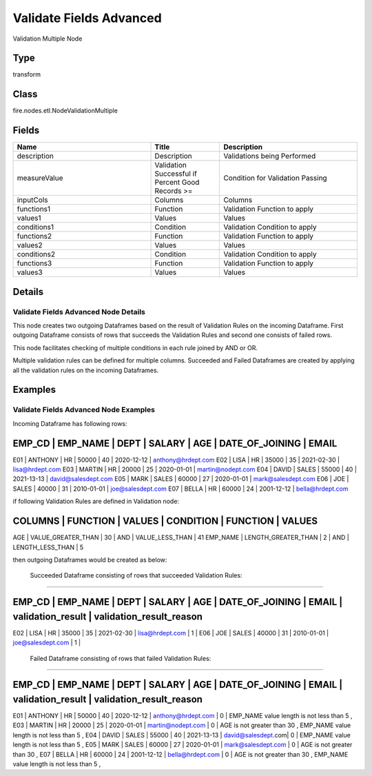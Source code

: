 Validate Fields Advanced
=========== 

Validation Multiple Node

Type
--------- 

transform

Class
--------- 

fire.nodes.etl.NodeValidationMultiple

Fields
--------- 

.. list-table::
      :widths: 10 5 10
      :header-rows: 1

      * - Name
        - Title
        - Description
      * - description
        - Description
        - Validations being Performed
      * - measureValue
        - Validation Successful if Percent Good Records >= 
        - Condition for Validation Passing
      * - inputCols
        - Columns
        - Columns
      * - functions1
        - Function
        - Validation Function to apply
      * - values1
        - Values
        - Values
      * - conditions1
        - Condition
        - Validation Condition to apply
      * - functions2
        - Function
        - Validation Function to apply
      * - values2
        - Values
        - Values
      * - conditions2
        - Condition
        - Validation Condition to apply
      * - functions3
        - Function
        - Validation Function to apply
      * - values3
        - Values
        - Values


Details
-------


Validate Fields Advanced Node Details
+++++++++++++++

This node creates two outgoing Dataframes based on the result of Validation Rules on the incoming Dataframe. 
First outgoing Dataframe consists of rows that succeeds the Validation Rules and second one consists of failed rows.   

This node facilitates checking of multiple conditions in each rule joined by AND or OR.

Multiple validation rules can be defined for multiple columns. Succeeded and Failed Dataframes are created by applying all the validation rules on the incoming Dataframes.


Examples
-------


Validate Fields Advanced Node Examples
+++++++++++++++

Incoming Dataframe has following rows:

EMP_CD       |    EMP_NAME       |    DEPT       |    SALARY       |    AGE       |    DATE_OF_JOINING       |    EMAIL
------------------------------------------------------------------------------------------------------------------------------------
E01          |    ANTHONY        |    HR         |    50000        |    40        |    2020-12-12            |    anthony@hrdept.com
E02          |    LISA           |    HR         |    35000        |    35        |    2021-02-30            |    lisa@hrdept.com
E03          |    MARTIN         |    HR         |    20000        |    25        |    2020-01-01            |    martin@nodept.com
E04          |    DAVID          |    SALES      |    55000        |    40        |    2021-13-13            |    david@salesdept.com
E05          |    MARK           |    SALES      |    60000        |    27        |    2020-01-01            |    mark@salesdept.com
E06          |    JOE            |    SALES      |    40000        |    31        |    2010-01-01            |    joe@salesdept.com
E07          |    BELLA          |    HR         |    60000        |    24        |    2001-12-12            |    bella@hrdept.com

if following Validation Rules are defined in Validation node:

COLUMNS       |    FUNCTION             |    VALUES       |    CONDITION    |    FUNCTION               |    VALUES
------------------------------------------------------------------------------------------------------------------------
AGE           |    VALUE_GREATER_THAN   |    30           |    AND          |    VALUE_LESS_THAN        |    41
EMP_NAME      |    LENGTH_GREATER_THAN  |    2            |    AND          |    LENGTH_LESS_THAN       |    5

then outgoing Dataframes would be created as below:

 Succeeded Dataframe consisting of rows that succeeded Validation Rules:
```````````````

EMP_CD    |   EMP_NAME  |    DEPT    |  SALARY  |    AGE   |  DATE_OF_JOINING  |  EMAIL              |  validation_result | validation_result_reason
-------------------------------------------------------------------------------------------------------------------------------------------------------------------------------
E02       |   LISA      |    HR      |  35000   |    35    |  2021-02-30       |  lisa@hrdept.com    |  1                 |
E06       |   JOE       |    SALES   |  40000   |    31    |  2010-01-01       |  joe@salesdept.com  |  1                 |

 Failed Dataframe consisting of rows that failed Validation Rules:
```````````````

EMP_CD    |   EMP_NAME  |    DEPT    |  SALARY  |    AGE   |  DATE_OF_JOINING  |  EMAIL              |  validation_result | validation_result_reason
-----------------------------------------------------------------------------------------------------------------------------------------------------------
E01       |   ANTHONY   |    HR      |  50000   |    40    |  2020-12-12       |  anthony@hrdept.com |  0                 | EMP_NAME value length is not less than 5 ,
E03       |   MARTIN    |    HR      |  20000   |    25    |  2020-01-01       |  martin@nodept.com  |  0                 | AGE is not greater than 30 , EMP_NAME value length is not less than 5 ,
E04       |   DAVID     |    SALES   |  55000   |    40    |  2021-13-13       |  david@salesdept.com|  0                 | EMP_NAME value length is not less than 5 ,
E05       |   MARK      |    SALES   |  60000   |    27    |  2020-01-01       |  mark@salesdept.com |  0                 | AGE is not greater than 30 ,
E07       |   BELLA     |    HR      |  60000   |    24    |  2001-12-12       |  bella@hrdept.com   |  0                 | AGE is not greater than 30 , EMP_NAME value length is not less than 5 ,
